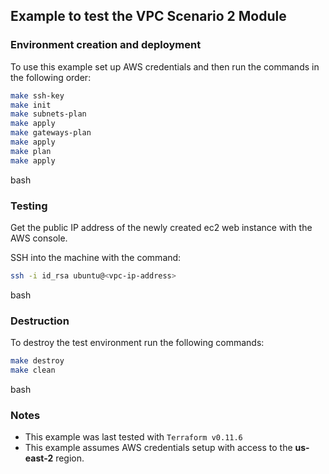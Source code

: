 ** Example to test the VPC Scenario 2 Module

*** Environment creation and deployment

To use this example set up AWS credentials and then run the commands in the 
following order:

#+BEGIN_SRC bash
make ssh-key
make init
make subnets-plan
make apply
make gateways-plan
make apply
make plan
make apply
#+END_SRC bash

*** Testing

Get the public IP address of the newly created ec2 web instance with the AWS console.

SSH into the machine with the command:

#+BEGIN_SRC bash
ssh -i id_rsa ubuntu@<vpc-ip-address>
#+END_SRC bash

*** Destruction

To destroy the test environment run the following commands:

#+BEGIN_SRC bash
make destroy
make clean
#+END_SRC bash

*** Notes
- This example was last tested with ~Terraform v0.11.6~
- This example assumes AWS credentials setup with access to the *us-east-2* region.
